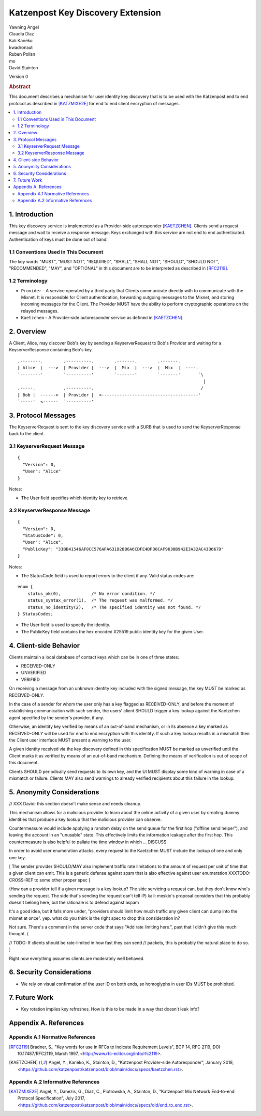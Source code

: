 Katzenpost Key Discovery Extension
******************************

| Yawning Angel
| Claudia Diaz
| Kali Kaneko
| kwadronaut
| Ruben Pollan
| mo
| David Stainton

Version 0

.. rubric:: Abstract

This document describes a mechanism for user identity key discovery
that is to be used with the Katzenpost end to end protocol as
described in [KATZMIXE2E]_ for end to end client encryption of
messages.

.. contents:: :local:

1. Introduction
===============

This key discovery service is implemented as a Provider-side
autoresponder [KAETZCHEN]_. Clients send a request message and wait
to receive a response message. Keys exchanged with this service
are not end to end authenticated. Authentication of keys must be
done out of band.

1.1 Conventions Used in This Document
-------------------------------------

The key words "MUST", "MUST NOT", "REQUIRED", "SHALL", "SHALL NOT",
"SHOULD", "SHOULD NOT", "RECOMMENDED", "MAY", and "OPTIONAL" in this
document are to be interpreted as described in [RFC2119]_.

1.2 Terminology
---------------

* ``Provider`` - A service operated by a third party that Clients
  communicate directly with to communicate with the Mixnet. It is
  responsible for Client authentication, forwarding outgoing
  messages to the Mixnet, and storing incoming messages for the
  Client. The Provider MUST have the ability to perform
  cryptographic operations on the relayed messages.

* ``Kaetzchen`` - A Provider-side autoresponder service as defined in
  [KAETZCHEN]_.

2. Overview
===========

A Client, Alice, may discover Bob's key by sending a
KeyserverRequest to Bob's Provider and waiting for a KeyserverResponse
containing Bob's key.

::

   .--------.        .----------.        .-------.        .-------.
   | Alice  |  --->  | Provider |  --->  |  Mix  |  --->  |  Mix  |  ----.
   `--------'        `----------'        `-------'        `-------'       `\
                                                                            |
   .-----.           .----------.                                          /
   | Bob |  ------>  | Provider |  <--------------------------------------'
   `-----'  <------  `----------'

3. Protocol Messages
====================

The KeyserverRequest is sent to the key discovery service with a
SURB that is used to send the KeyserverResponse back to the client.

3.1 KeyserverRequest Message
----------------------------

::

      {
        "Version": 0,
        "User": "Alice"
      }

Notes:

* The User field specifies which identity key to retrieve.

3.2 KeyserverResponse Message
-----------------------------

::

      {
        "Version": 0,
        "StatusCode": 0,
        "User": "Alice",
        "PublicKey": "33BB41546AF0CC576AFA631D28B6A6CDFE4DF36CAF9038B942E3A32AC433667D"
      }

Notes:

* The StatusCode field is used to report errors to the client if any. Valid status codes are:

::

       enum {
           status_ok(0),            /* No error condition. */
           status_syntax_error(1),  /* The request was malformed. */
           status_no_identity(2),   /* The specified identity was not found. */
       } StatusCodes;

* The User field is used to specify the identity.
* The PublicKey field contains the hex encoded X25519 public
  identity key for the given User.

4. Client-side Behavior
=======================

Clients maintain a local database of contact keys which
can be in one of three states:

* RECEIVED-ONLY
* UNVERIFIED
* VERIFIED

On receiving a message from an unknown identity key included with
the signed message, the key MUST be marked as RECEIVED-ONLY.

In the case of a sender for whom the user only has a key flagged as
RECEIVED-ONLY, and before the moment of establishing communication
with such sender, the users' client SHOULD trigger a key lookup
against the Kaetzchen agent specified by the sender's provider, if
any.

Otherwise, an identity key verified by means of an out-of-band
mechanism, or in its absence a key marked as RECEIVED-ONLY will be
used for end to end encryption with this identity. If such a key
lookup results in a mismatch then the Client user interface MUST
present a warning to the user.

A given identity received via the key discovery defined in this
specification MUST be marked as unverified until the Client marks
it as verified by means of an out-of-band mechanism. Defining the
means of verification is out of scope of this document.

Clients SHOULD periodically send requests to its own key, and the
UI MUST display some kind of warning in case of a mismatch or
failure. Clients MAY also send warnings to already verified
recipients about this failure in the lookup.

5. Anonymity Considerations
===========================

// XXX David: this section doesn't make sense and needs cleanup.

This mechanism allows for a malicious provider to learn about the
online activity of a given user by creating dummy identities that
produce a key lookup that the malicious provider can observe.

Countermeasure would include applying a random delay on the send
queue for the first hop ("offline send helper"), and leaving the
account in an "unusable" state. This effectively limits the
information leakage after the first hop. This countermeasure is
also helpful to paliate the time window in which ... DISCUSS

In order to avoid user enumeration attacks, every request to the
Kaetzchen MUST include the lookup of one and only one key.

[ The sender provider SHOULD/MAY also implement traffic rate
limitations to the amount of request per unit of time that a given
client can emit. This is a generic defense against spam that is
also effective against user enumeration XXXTODO: CROSS-REF to some
other proper spec ]

(How can a provider tell if a given message is a key lookup? The
side servicing a request can, but they don't know who's sending the
request.  The side that's sending the request can't tell :P) kali:
meskio's proposal considers that this probably doesn't belong here,
but the rationale is to defend against aspam

It's a good idea, but it falls more under, "providers should limit
how much traffic any given client can dump into the mixnet at
once".  yep. what do you think is the right spec to drop this
consideration in?

Not sure.  There's a comment in the server code that says "Add rate
limiting here.", past that I didn't give this much thought. (

// TODO: If clients should be rate-limited in how fast they can
send // packets, this is probably the natural place to do so.
)

Right now everything assumes clients are moderately well behaved.

6. Security Considerations
==========================

* We rely on visual confirmation of the user ID on both ends, so
  homoglyphs in user IDs MUST be prohibited.

7. Future Work
==============

* Key rotation implies key refreshes. How is this to be made in a
  way that doesn't leak info?

Appendix A. References
======================

Appendix A.1 Normative References
---------------------------------

.. [RFC2119]   Bradner, S., "Key words for use in RFCs to Indicate
               Requirement Levels", BCP 14, RFC 2119,
               DOI 10.17487/RFC2119, March 1997,
               <http://www.rfc-editor.org/info/rfc2119>.

.. [KAETZCHEN]  Angel, Y., Kaneko, K., Stainton, D.,
                "Katzenpost Provider-side Autoresponder", January 2018,
                <https://github.com/katzenpost/katzenpost/blob/main/docs/specs/kaetzchen.rst>.

Appendix A.2 Informative References
-----------------------------------

.. [KATZMIXE2E]  Angel, Y., Danezis, G., Diaz, C., Piotrowska, A., Stainton, D.,
                 "Katzenpost Mix Network End-to-end Protocol Specification", July 2017,
                 <https://github.com/katzenpost/katzenpost/blob/main/docs/specs/old/end_to_end.rst>.
